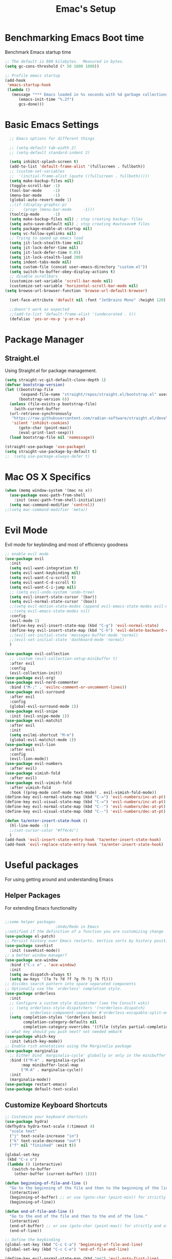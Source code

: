 #+Title: Emac's Setup
#+STARTUP: content inlineimages
#+PROPERTY: header-args:emacs-lisp :results output silent :tangle ~/.emacs

* Benchmarking Emacs Boot time
Benchmark Emacs startup time
#+begin_src emacs-lisp
  ;; The default is 800 kilobytes.  Measured in bytes.
  (setq gc-cons-threshold (* 50 1000 1000))

  ;; Profile emacs startup
  (add-hook
   'emacs-startup-hook
   (lambda ()
     (message "*** Emacs loaded in %s seconds with %d garbage collections."
  	    (emacs-init-time "%.2f")
  	    gcs-done)))
#+end_src

* Basic Emacs Settings
#+begin_src emacs-lisp 
    ;; Emacs options for different things

    ;; (setq-default tab-width 2) 
    ;; (setq-default standard-indent 2) 

    (setq inhibit-splash-screen t)
    (add-to-list 'default-frame-alist '(fullscreen . fullboth))
    ;; (custom-set-variables
    ;;  '(initial-frame-alist (quote ((fullscreen . fullboth)))))
    (setq make-backup-files nil)
    (toggle-scroll-bar -1)
    (tool-bar-mode     -1)
    (menu-bar-mode     -1)
    (global-auto-revert-mode 1)
    ;;(if (display-graphic-p)
    ;;    (progn (menu-bar-mode     -1)))
    (tooltip-mode      -1)
    (setq make-backup-files nil) ; stop creating backup~ files
    (setq auto-save-default nil) ; stop creating #autosave# files
    (setq package-enable-at-startup nil)
    (setq vc-follow-symlinks nil)
    ;; Trying to speed up emacs load
    (setq jit-lock-stealth-time nil)
    (setq jit-lock-defer-time nil)
    (setq jit-lock-defer-time 0.05)
    (setq jit-lock-stealth-load 200)
    (setq indent-tabs-mode nil)
    (setq custom-file (concat user-emacs-directory "custom.el"))
    (setq switch-to-buffer-obey-display-actions t)
    ;; disable scrollbars
    (customize-set-variable 'scroll-bar-mode nil)
    (customize-set-variable 'horizontal-scroll-bar-mode nil)
  (setq browse-url-browser-function 'browse-url-default-browser)

    (set-face-attribute 'default nil :font "JetBrains Mono" :height 120)

    ;;doesn't work as expected
    ;;(add-to-list 'default-frame-alist '(undecorated . t))
    (defalias 'yes-or-no-p 'y-or-n-p)

#+end_src

* Package Manager
** Straight.el
Using Straight.el for package management.
#+begin_src emacs-lisp 
  (setq straight-vc-git-default-clone-depth 1)
  (defvar bootstrap-version)
  (let ((bootstrap-file
         (expand-file-name "straight/repos/straight.el/bootstrap.el" user-emacs-directory))
        (bootstrap-version 6))
    (unless (file-exists-p bootstrap-file)
      (with-current-buffer
  	(url-retrieve-synchronously
  	 "https://raw.githubusercontent.com/radian-software/straight.el/develop/install.el"
  	 'silent 'inhibit-cookies)
        (goto-char (point-max))
        (eval-print-last-sexp)))
    (load bootstrap-file nil 'nomessage))
  
  (straight-use-package 'use-package)
  (setq straight-use-package-by-default t)
  ;;  (setq use-package-always-defer t)
#+end_src

* Mac OS X Specifics 
#+begin_src emacs-lisp
  (when (memq window-system '(mac ns x))
    (use-package exec-path-from-shell
      :init (exec-path-from-shell-initialize))
    (setq mac-command-modifier 'control))
  ;;(setq mac-command-modifier 'meta))
#+end_src

* Evil Mode
Evil mode for keybinding and most of efficiency goodness

#+begin_src emacs-lisp
  ;; enable evil mode
  (use-package evil
    :init
    (setq evil-want-integration t)
    (setq evil-want-keybinding nil)
    (setq evil-want-C-u-scroll t)
    (setq evil-want-C-d-scroll t)
    (setq evil-want-C-i-jump nil)
    ;; (setq evil-undo-system 'undo-tree)
    (setq evil-insert-state-cursor '(bar))
    (setq evil-normal-state-cursor '(box))
    ;;(setq evil-motion-state-modes (append evil-emacs-state-modes evil-motion-state-modes))
    ;;(setq evil-emacs-state-modes nil)
    :config
    (evil-mode 1)
    (define-key evil-insert-state-map (kbd "C-g") 'evil-normal-state)
    (define-key evil-insert-state-map (kbd "C-h") 'evil-delete-backward-char-and-join)
    ;;(evil-set-initial-state 'messages-buffer-mode 'normal)
    ;;(evil-set-initial-state 'dashboard-mode 'normal)
    )

  (use-package evil-collection
    ;; :custom (evil-collection-setup-minibuffer t)
    :after evil
    :config
    (evil-collection-init))
  (use-package evil-org)
  (use-package evil-nerd-commenter
    :bind ("M-;" . 'evilnc-comment-or-uncomment-lines))
  (use-package evil-surround
    :after evil
    :config
    (global-evil-surround-mode 1))
  (use-package evil-snipe
    :init (evil-snipe-mode 1))
  (use-package evil-matchit
    :after evil
    :init
    (setq evilmi-shortcut "M-m")
    (global-evil-matchit-mode 1))
  (use-package evil-lion
    :after evil
    :config
    (evil-lion-mode))
  (use-package evil-numbers
    :after evil)
  (use-package vimish-fold
    :after evil)
  (use-package evil-vimish-fold
    :after vimish-fold
    :hook ((prog-mode conf-mode text-mode) . evil-vimish-fold-mode))
  (define-key evil-normal-state-map (kbd "C-=") 'evil-numbers/inc-at-pt)
  (define-key evil-visual-state-map (kbd "C-=") 'evil-numbers/inc-at-pt)
  (define-key evil-normal-state-map (kbd "C--") 'evil-numbers/dec-at-pt)
  (define-key evil-visual-state-map (kbd "C--") 'evil-numbers/dec-at-pt)

  (defun ta/enter-insert-state-hook ()
    (hl-line-mode -1)
    ;;(set-cursor-color "#ff4c4c")
    )
  (add-hook 'evil-insert-state-entry-hook 'ta/enter-insert-state-hook)
  (add-hook 'evil-replace-state-entry-hook 'ta/enter-insert-state-hook)
#+end_src

* Useful packages
For using getting around and understanding Emacs
** Helper Packages
For extending Emacs functionality
#+begin_src emacs-lisp

  ;;some helper packages
    					;Undo/Redo in Emacs
  ;;notified if the definition of a function you are customizing change
  (use-package el-patch)
  ;; Persist history over Emacs restarts. Vertico sorts by history position.
  (use-package savehist
    :init (savehist-mode))
  ;; a better window manager?
  (use-package ace-window
    :bind ("C-c o" . 'ace-window)
    :init
    (setq aw-dispatch-always t)
    (setq aw-keys '(?a ?s ?d ?f ?g ?h ?j ?k ?l)))
  ;; divides search pattern into space separated components
  ;; Optionally use the `orderless' completion style.
  (use-package orderless
    :init
    ;; Configure a custom style dispatcher (see the Consult wiki)
    ;; (setq orderless-style-dispatchers '(+orderless-dispatch)
    ;;       orderless-component-separator #'orderless-escapable-split-on-space)
    (setq completion-styles '(orderless basic)
          completion-category-defaults nil
          completion-category-overrides '((file (styles partial-completion)))))
  ;; what key should you push next? not needed embark
  (use-package which-key
    :init (which-key-mode))
  ;; Enable rich annotations using the Marginalia package
  (use-package marginalia
    ;; Either bind `marginalia-cycle' globally or only in the minibuffer
    :bind (("M-A" . marginalia-cycle)
    	 :map minibuffer-local-map
    	 ("M-A" . marginalia-cycle))
    :init
    (marginalia-mode))
  (use-package restart-emacs)
  (use-package default-text-scale)
#+end_src
** Customize Keyboard Shortcuts
#+begin_src emacs-lisp
  ;; Customize your keyboard shortcuts
  (use-package hydra)
  (defhydra hydra-text-scale (:timeout 4)
    "scale text"
    ("j" text-scale-increase "in")
    ("k" text-scale-decrease "out")
    ("f" nil "finished" :exit t))

  (global-set-key
   (kbd "C-x o")
   (lambda () (interactive)
     (switch-to-buffer
      (other-buffer (current-buffer) 1))))

  (defun beginning-of-file-and-line ()
    "Go to the beginning of the file and then to the beginning of the line."
    (interactive)
    (beginning-of-buffer) ;; or use (goto-char (point-min)) for strictly beginning of buffer
    (beginning-of-line))

  (defun end-of-file-and-line ()
    "Go to the end of the file and then to the end of the line."
    (interactive)
    (end-of-buffer) ;; or use (goto-char (point-max)) for strictly end of buffer
    (end-of-line))

  ;; Define the keybinding
  (global-set-key (kbd "C-c C-a") 'beginning-of-file-and-line)
  (global-set-key (kbd "C-c C-e") 'end-of-file-and-line)

  (define-key evil-normal-state-map (kbd "gg") 'evil-goto-first-line)
  (define-key evil-normal-state-map (kbd "G") 'evil-goto-line)
  (defun choose-theme ()
    "Interactively choose a theme"
    (interactive)
    (let* ((all-themes (mapcar 'symbol-name (custom-available-themes)))
    	 (theme (completing-read "Load custom theme: " all-themes nil t)))
      (when theme
        (load-theme (intern theme) t))))

  (use-package general
    :config
    (general-create-definer rune/leader-keys
      :keymaps '(normal insert visual emacs)
      :prefix "SPC"
      :global-prefix "C-SPC")
    (rune/leader-keys
      "t"  '(:ignore t :which-key "Toggles")
      "gc" '(copilot-mode                                                     :which-key "Copilot Mode")
      "gp" '(gptel                                                            :which-key "GPT-4")
      "gP" '(gptel-send                                                       :which-key "Send to GPT")
      "ts" '(hydra-text-scale/body                                            :which-key "Scale Text")
      "tt" '(lambda () (interactive)
    	    (mapc #'disable-theme custom-enabled-themes)
    	    (choose-theme)
              :which-key "Choose Theme")
      "tl" '(lambda () (interactive)
    	    (mapc #'disable-theme custom-enabled-themes)
    	    (load-theme 'doom-one-light t)
              :which-key "Light Theme")
      "td" '(lambda () (interactive)
    	    (mapc #'disable-theme custom-enabled-themes)
    	    (load-theme 'doom-moonlight t)
              :which-key "Dark Theme")
      "xb" '(ibuffer                                                          :which-key "ibuffer")
      
      "xv" '(my-project-vterm :which-key "Vterm") 
      "fe" '(lambda() (interactive)(find-file "~/linux-setup/emacs-init.org") :which-key "emacs-init.org")
      "fz" '(lambda() (interactive)(find-file "~/linux-setup/zsh-init.org")   :which-key "zsh-init.org")
      "yn" '(yas-new-snippet                                                  :which-key "New Yasnippet")
      "yr" '(yas-reload-all                                                   :which-key "Yasnippet Reload")
      "yt" '(yas-describe-tables                                              :which-key "Yasnippet Describe")
      "yv" '(lambda() (interactive) yas-snippet-visit-file  :which-key "Visit Yasnippet File")
      ))
  ;;(global-set-key (kbd "C-e") 'end-of-line)
#+end_src 

#+begin_src elisp
  (defun beginning-of-file-and-line ()
    (interactive)
    (goto-char (point-min))
    (beginning-of-line))

  (defun end-of-file-and-line ()
    (interactive)
    (goto-char (point-max))
    (end-of-line))

  (define-key evil-normal-state-map (kbd "gg") 'beginning-of-file-and-line)
  (define-key evil-normal-state-map (kbd "G") 'end-of-file-and-line)
#+end_src

** You Snip It
#+BEGIN_SRC emacs-lisp
  (use-package yasnippet
    :config
    (setq yas-triggers-in-field t)
    ;; (setq yas-next-field-or-maybe-expand nil)
    (setq yas-snippet-dirs '("~/linux-setup/yasnippet" yas-installed-snippets-dir))

    :init 
    (yas-global-mode 1)
    )

  ;; (defun my-yas-try-expanding-auto-snippets ()
  ;;   (when yas-minor-mode
  ;;     (let ((yas-buffer-local-condition ''(require-snippet-condition . auto)))
  ;;       (yas-expand))))
  ;; (add-hook 'post-command-hook #'my-yas-try-expanding-auto-snippets)
#+END_SRC

** Do Stuff in Emacs Easily
#+begin_src emacs-lisp

  ;; Completion frameworks and doing stuff
  (use-package vertico
    :bind (:map
        	 vertico-map
        	 ("C-j" . vertico-next)
        	 ("C-k" . vertico-previous)
        	 ("C-f" . vertico-exit)
        	 :map minibuffer-local-map
        	 ("M-h" . backward-kill-word))
    :custom (vertico-cycle t)
    :init (vertico-mode))

  (use-package vertico-posframe
    :after vertico
    :config
    (add-hook 'vertico-mode-hook #'vertico-posframe-mode))

  (setq vertico-multiform-commands
        '((consult-line
           posframe
           (vertico-posframe-poshandler . posframe-poshandler-frame-top-center)
           (vertico-posframe-border-width . 10)
           (vertico-posframe-fallback-mode . vertico-buffer-mode))
          (t posframe)))

  (vertico-multiform-mode 1)
  (setq vertico-posframe-parameters
        '((left-fringe . 8)
          (right-fringe . 8)))

  (use-package consult
    :bind (("C-c s" . consult-line)
        	 ("C-M-l" . consult-imenu)
        	 ("C-r" . consult-history)
        	 ))

  ;;Do commands and operatioms on buffers or synbols
  (use-package embark
    :bind (("C-c e" . embark-act)
        	 ("M-." . embark-dwim)
        	 ("C-h B" . embark-bindings))
    :init (setq prefix-help-command #'embark-prefix-help-command))

  (use-package embark-consult
    :after (embark consult)
    :hook (embark-collect-mode . consult-preview-at-point-mode))
  (use-package solaire-mode
    :hook (after-init . solaire-global-mode))
#+end_src

** TODO Browse Files
#+begin_src emacs-lisp :tangle no
  (use-package dired
    :straight nil)

  (use-package all-the-icons-dired
    :after dired-sidebar
    :hook (dired-mode . all-the-icons-dired-mode))

  (use-package dired-sidebar
    :bind (("C-x C-n" . dired-sidebar-toggle-sidebar))
    :commands (dired-sidebar-toggle-sidebar)
    :init
    (add-hook 'dired-sidebar-mode-hook
              (lambda ()
                (unless (file-remote-p default-directory)
                  (auto-revert-mode))))
    :config
    (push 'toggle-window-split dired-sidebar-toggle-hidden-commands)
    (push 'rotate-windows dired-sidebar-toggle-hidden-commands)
    (setq dired-sidebar-use-term-integration t))


#+end_src

#+begin_src emacs-lisp :tangle no
  (use-package dired
    :straight nil)

  (use-package all-the-icons-dired
    :after dired-sidebar
    :hook (dired-mode . all-the-icons-dired-mode))

  (use-package dired-sidebar
    :bind (("C-x C-n" . dired-sidebar-toggle-sidebar))
    :commands (dired-sidebar-toggle-sidebar)
    :init
    (add-hook 'dired-sidebar-mode-hook
              (lambda ()
                (unless (file-remote-p default-directory)
                  (auto-revert-mode))))
    :config
    (push 'toggle-window-split dired-sidebar-toggle-hidden-commands)
    (push 'rotate-windows dired-sidebar-toggle-hidden-commands)
    (setq dired-sidebar-use-term-integration t))

  ;; Close the dired-sidebar when file opens
  (with-eval-after-load 'dired
    (defun close-dired-sidebar-find-file ()
      "Close the dired-sidebar when opening a file."
      (interactive)
      (let ((buffer (dired-get-file-for-visit)))
        (dired-sidebar-toggle-sidebar)
        (find-file buffer)))
    (advice-add 'dired-find-file :override #'close-dired-sidebar-find-file))
#+end_src

* Org Mode Setup
Because this is one of the main reasons to use Emacs:
#+begin_src emacs-lisp
    ;; Organize your notes and maybe part of your life
    (use-package org 
      :init
      (setq org-confirm-babel-evaluate nil)
      (setq org-startup-indented  t)
      (setq org-startup-numerated t)
      (setq org-startup-with-inline-images t)
      (setq org-blank-before-new-entry nil)
      (setq org-hide-emphasis-markers nil)
      (setq org-ellipsis " ▼")
      (setq org-agenda-files
  	  '("~/linux-setup/org-setup/org-try.org"))
      ;; (setq org-todo-keywords

      ;; 	'((sequence "TODO(t)" "FEEDBACK(w@)" "VERIFY" "|" "DONE" "DELEGATED")))
      ;; (setq org-todo-keywords
      ;; 	'((sequence "GENERATE" "IMITATE" "EXECUTE" "|" "IDEA" "REFLECT" "REVISE")))
      ;; (setq org-todo-keywords
      ;;       '((sequence "TODO(t)" "|" "DONE(d)")
      ;;         (sequence "REPORT(r)" "BUG(b)" "KNOWNCAUSE(k)" "|" "FIXED(f)")))
      ;; (setq org-log-done 'time)
      ;; (setq org-log-done 'note)
      :hook
      ((org-mode . visual-line-mode)  ; Added this line
       (org-babel-after-execute . org-redisplay-inline-images)))

    (use-package visual-fill-column
      :custom
      (visual-fill-column-center-text t)
      (visual-fill-column-width 140)
      :hook (org-mode . visual-fill-column-mode))
#+end_src

#+begin_src emacs-lisp 
  ;; (use-package ox-publish
  ;;   :straight nil)

  ;; Org Babel for code blocks
  (use-package ob
    :straight nil
    :after (:all org)
    :init
    (require 'org-tempo)
    (add-to-list 'org-structure-template-alist '("el" . "src emacs-lisp"))
    (add-to-list 'org-structure-template-alist '("hs" . "src haskell"))
    (add-to-list 'org-structure-template-alist '("sh" . "src shell"))
    (add-to-list 'org-structure-template-alist '("py" . "src python"))
    (setq org-confirm-babel-evaluate nil)
    :config

    ;; load more languages for org-babel
    (org-babel-do-load-languages
     'org-babel-load-languages
     '((shell      . t)
       (emacs-lisp . t)
       (dot        . t)
       (python     . t)
       (haskell    . t)
       (scheme     . t)
       )))
#+end_src

#+begin_src emacs-lisp
  ;; Automatically tangle our Emacs.org config file when we save it
  (defun efs/org-babel-tangle-config ()
    (when (string-equal (buffer-file-name)
  		      (expand-file-name "~/linux-setup/emacs-init.org"))
      ;; Dynamic scoping to the rescue
      (let ((org-confirm-babel-evaluate nil))
        (message "Tangling new .emacs")
        (org-babel-tangle)))
    (when (string-equal (buffer-file-name)
  		      (expand-file-name "~/linux-setup/zsh-init.org"))
      ;; Dynamic scoping to the rescue
      (let ((org-confirm-babel-evaluate nil))
        (message "Tangling new .zsh")
        (org-babel-tangle))))


  (add-hook 'org-mode-hook (lambda () (add-hook 'after-save-hook #'efs/org-babel-tangle-config)))
#+end_src
#+begin_src emacs-lisp :tangle no
  (use-package markdown-mode)
  (use-package auctex)
#+end_src

* Project Management
Manage your projects

#+begin_src emacs-lisp
  ;; Project management
  (use-package magit)
#+end_src

* Buffer Management

#+begin_src emacs-lisp
  (use-package ibuffer
    :straight nil)

  (use-package ibuf-ext
    :straight nil)

  (add-to-list 'ibuffer-never-show-predicates "^/dired")
  (add-to-list 'ibuffer-never-show-predicates "magit") ; hide Magit buffers

  (setq ibuffer-saved-filter-groups
        (quote (("default"
  	       ("Dotfiles" (filename . "^\\."))
  	       ("Messages"  (name . "^\\/"))
  	       ("Org"       (mode . org-mode))
  	       ("Planner"   (or
  			     (name . "^\\/Calendar\\*$")
  			     (name . "^\\/Org Agenda\\*$")))
  	       ("Emacs"     (or
  			     (name . "^\\/scratch\\*$")
  			     (name . "^\\/Messages\\*$")))))))

  (add-hook 'ibuffer-mode-hook
  	  (lambda ()
  	    (ibuffer-switch-to-saved-filter-groups "default")))
#+end_src

#+begin_src emacs-lisp 
  (use-package perspective
    :bind (
  	 ("C-x C-b" . persp-ibuffer)
  	 ("C-x k" . persp-kill-buffer* ))
    :custom
    (persp-mode-prefix-key (kbd "C-x C-x"))
    :init
    (setq persp-initial-frame-name "Main")
    (persp-mode))
#+end_src 

#+begin_src emacs-lisp
  (use-package project
    :straight nil)
  (use-package popper
    :bind (("C-`"   . popper-toggle)
  	 ("M-`"   . popper-cycle)
  	 ("C-M-`" . popper-toggle-type))
    :init
    ;; have popper respect display-buffer-alist rules
    ;; (setq popper-display-control nil)
    ;; enable actions in echo area (k to kill buffer)
    ;; (setq popper-echo-dispatch-actions t)
    ;; how to group popups
    ;; (setq popper-display-function #'popper-select-popup-at-bottom)
    (setq popper-group-function #'popper-group-by-project)
    ;; which buffers should be considered popups
    (setq popper-window-height 0.33)
    (setq popper-reference-buffers
  	'("\\*ChatGPT\\*"
  	  "\\*scratch\\*"
  	  "\\*?vterm"
  	  help-mode
  	  compilation-mode))
    (popper-mode +1)
    (popper-echo-mode +1))                ; For echo area hints
#+end_src

* Shell Support
#+begin_src emacs-lisp 

  (if (not (eq system-type 'windows-nt))
      (progn
        (use-package vterm
  	:config (setq vterm-max-scrollback 10000))
        (use-package multi-vterm)

        ;; Some fancy project/perspective stuff.
        (defun my-project-vterm ()
  	"Open a `vterm` in the current project's root directory."
  	(interactive)
  	(let ((project-root (project-root (project-current t))))
  	  (if project-root
  	      (let ((default-directory project-root))
  		(vterm (format "vterm: %s" project-root)))
  	    (message "Not in a project!"))))
        ;; (global-set-key (kbd "C-c p v") #'my-project-vterm)
        (defun project-switch-to-perspective ()
  	"Switch to a perspective with the name of the current project."
  	(interactive)
  	(let ((project-name (file-name-nondirectory (directory-file-name (project-root (project-current t))))))
  	  (if (not (persp-switch project-name))
  	      (progn
  		(persp-switch project-name)
  		(dired (project-root (project-current t)))))))
        (global-set-key (kbd "C-x p p") 'project-switch-to-perspective)
        (advice-add 'project-switch-project :after #'project-switch-to-perspective)

        ))

#+end_src
* Programming
** Corfu
#+begin_src emacs-lisp 
  (use-package corfu
    ;; Optional customizations
    :custom
    (corfu-cycle t)                ;; Enable cycling for `corfu-next/previous'
    (corfu-auto t)                 ;; Enable auto completion
    (corfu-separator ?\s)          ;; Orderless field separator
    ;; (corfu-quit-at-boundary nil)   ;; Never quit at completion boundary
    ;; (corfu-quit-no-match nil)      ;; Never quit, even if there is no match
    ;; (corfu-preview-current nil)    ;; Disable current candidate preview
    ;; (corfu-preselect 'prompt)      ;; Preselect the prompt
    ;; (corfu-on-exact-match nil)     ;; Configure handling of exact matches
    ;; (corfu-scroll-margin 5)        ;; Use scroll margin

    :hook (prog-mode . corfu-mode)
    ;; Enable Corfu only for certain modes.
    ;; :hook ((prog-mode . corfu-mode)
    ;;        (shell-mode . corfu-mode)
    ;;        (eshell-mode . corfu-mode))

    ;; Recommended: Enable Corfu globally.  This is recommended since Dabbrev can
    ;; be used globally (M-/).  See also the customization variable
    ;; `global-corfu-modes' to exclude certain modes.
    :init
    (global-corfu-mode))

  ;; A few more useful configurations...
  (use-package emacs
    :init
    ;; TAB cycle if there are only few candidates
    (setq completion-cycle-threshold 3)

    ;; Emacs 28: Hide commands in M-x which do not apply to the current mode.
    ;; Corfu commands are hidden, since they are not supposed to be used via M-x.
    ;; (setq read-extended-command-predicate
    ;;       #'command-completion-default-include-p)

    ;; Enable indentation+completion using the TAB key.
    ;; `completion-at-point' is often bound to M-TAB.
    (setq tab-always-indent 'complete))      (use-package corfu
    :straight t
    :config
    ;; Optionally use TAB for cycling, default is `corfu-complete'.
    (setq corfu-cycle t)
    ;; Optionally enable `corfu-mode' in all buffers.
    (global-set-key (kbd "M-RET") #'corfu-complete)
    (setq corfu-quit-at-boundary nil)
    (setq corfu-quit-no-match t))

  ;; Use Dabbrev with Corfu!
  (use-package dabbrev
    ;; Swap M-/ and C-M-/
    :bind (("M-/" . dabbrev-completion)
           ("C-M-/" . dabbrev-expand))
    :config
    (add-to-list 'dabbrev-ignored-buffer-regexps "\\` ")
    ;; Since 29.1, use `dabbrev-ignored-buffer-regexps' on older.
    (add-to-list 'dabbrev-ignored-buffer-modes 'doc-view-mode)
    (add-to-list 'dabbrev-ignored-buffer-modes 'pdf-view-mode))

  (use-package eglot
    :config
    (setq eglot-autoshutdown t)
    (add-to-list 'eglot-server-programs '(haskell-mode . ("ghcide" "--lsp"))))

  (use-package nix-mode
    :mode "\\.nix\\'")
  (use-package haskell-mode
    :mode "\\.hs\\'")

#+end_src
** Copilot 
#+begin_src emacs-lisp 
  (use-package copilot
    :straight (:host github :repo "copilot-emacs/copilot.el" :files ("dist" "*.el"))
    :init (setq copilot-indent-offset-warning-disable t)
    :bind (:map copilot-completion-map
  	      ("M-<tab>" . 'copilot-accept-completion)
  	      ("M-TAB" . 'copilot-accept-completion)
  	      ("TAB" . 'copilot-accept-completion-by-word)
  	      ("<tab>" . 'copilot-accept-completion-by-word)))

#+end_src
** TODO Cape
** GPTEL 
#+begin_src emacs-lisp
  (use-package gptel
    :custom
    (gptel-model "gpt-3.5-turbo")
    (gptel-default-mode 'org-mode)
    (gptel-prompt-prefix-alist
     '((markdown-mode . "# ")
       (org-mode . "* ")
       (text-mode . "# ")))
    :config
    (add-hook 'gptel-post-stream-hook 'gptel-auto-scroll)
    (add-hook 'gptel-post-response-functions 'gptel-end-of-response))

#+end_src
* PDFs
#+begin_src emacs-lisp :tangle no

  (use-package pdf-tools
    :config
    (pdf-tools-install)
    
    ;; enable midnight mode for dark theme
    (add-hook 'pdf-view-mode-hook 'pdf-view-midnight-minor-mode)
    
    ;; disable blinking
    (add-hook 'pdf-view-mode-hook (lambda ()
  				  (set (make-local-variable 'blink-cursor-mode) nil)))

    ;; unbind q key
    ;; (define-key pdf-view-mode-map (kbd "q") nil)
    
    (setq-default pdf-view-display-size 'fit-page)
    (setq pdf-annot-activate-created-annotations t)
    :bind
    :custom
    (pdf-view-resize-factor 1.0))
#+end_src

* Themes
#+begin_src emacs-lisp 
  ;; themes at the end
  (if (display-graphic-p)
      (progn
        (use-package ef-themes)
        
        (use-package modus-themes)

        (use-package all-the-icons)

        ;; (use-package doom-modeline
        ;; 	:init (doom-modeline-mode nil))

        (use-package telephone-line
  	:init
  	(setq telephone-line-primary-left-separator 'telephone-line-cubed-left
  	      telephone-line-secondary-left-separator 'telephone-line-cubed-hollow-left
  	      telephone-line-primary-right-separator 'telephone-line-cubed-right
  	      telephone-line-secondary-right-separator 'telephone-line-cubed-hollow-right)
  	(setq telephone-line-height 24
  	      telephone-line-evil-use-short-tag t))

        (use-package doom-themes
  	:config
  	;; Global settings (defaults)
  	(setq doom-themes-enable-bold t    ; if nil, bold is universally disabled
  	      doom-themes-enable-italic t) ; if nil, italics is universally disabled
  	;; (load-theme 'doom-nova)
  	;; Enable flashing mode-line on errors
  	(doom-themes-visual-bell-config)
  	;; Enable custom neotree theme (all-the-icons must be installed!)
  	;;(doom-themes-neotree-config)
  	;; or for treemacs users
  	(setq doom-themes-treemacs-theme "doom-colors") ; use "doom-colors" for less minimal icon theme
  	;;(doom-themes-treemacs-config)
  	;; Corrects (and improves) org-mode's native fontification.
  	(doom-themes-org-config))

        (telephone-line-mode t)
        ))
#+end_src
** Dealing with Parentheses
#+begin_src emacs-lisp
  (use-package rainbow-delimiters
    :hook (prog-mode . rainbow-delimiters-mode))

  (use-package smartparens
    :straight t
    :config
    (require 'smartparens-config)
    (smartparens-global-mode 1))

  (use-package highlight-parentheses
    :config
    (define-globalized-minor-mode global-highlight-parentheses-mode
      highlight-parentheses-mode
      (lambda () (highlight-parentheses-mode t)))
    (global-highlight-parentheses-mode t))

  (setq blink-matching-paren t)
#+end_src 

* TODO Literate Programming
#+begin_src python :results output
  import random, sys
  random.seed(1)
  print(sys.version)
  print("Hello world!!! Here is a random number: %f" % random.random())
#+end_src

#+RESULTS:
: zsh:1: command not found: python
: [ Babel evaluation exited with code 127 ]

* TODO Publish Website with notes
#+begin_src emacs-lisp
  (setq org-publish-project-alist
        `(("pages"
  	 :base-directory "~/taingram.org/org/"
  	 :base-extension "org"
  	 :recursive t
  	 :publishing-directory "~/taingram.or/html/"
  	 :publishing-function org-html-publish-to-html)

  	("static"
  	 :base-directory "~/taingram.org/org/"
  	 :base-extension "css\\|txt\\|jpg\\|gif\\|png"
  	 :recursive t
  	 :publishing-directory  "~/taingram.org/html/"
  	 :publishing-function org-publish-attachment)

  	("taingram.org" :components ("pages" "static"))))
#+end_src

* TODO Web Browsing
#+begin_src emacs-lisp :tangle no
  (use-package xwidget-webkit 
    :ensure nil ; Ensure nil because xwidget is not a installable package
    :bind ("C-c w" . xwidget-webkit-browse-url))
#+end_src



* Scratch Area
#+begin_src emacs-lisp :tangle no

  (use-package pdf-tools
    :config
    (pdf-tools-install)
    :bind ("q" . nil)
    :custom
    (pdf-view-resize-factor 1.2)
    (color-theme "onedark")
    (font-face "courier")
    (blink-cursor-mode nil)
    (midnight-mode t))

  (use-package pdf-tools
    :config (pdf-tools-install))

  (defun pdf-view-mode-hook ()
    (setq-default pdf-view-display-size 'fit-page)
    (setq pdf-annot-activate-created-annotations t)
    (bind ("q" . nil)))
#+end_src

#+begin_src emacs-lisp :tangle no
  (gptel-make-ollama "Ollama"             ;Any name of your choosing
    :host "localhost:11434"               ;Where it's running
    :stream t                             ;Stream responses
    :models '("mistral:latest"))          ;List of models
  ;; OPTIONAL configuration
  (setq-default
   gptel-model "llama2"
   gptel-backend (gptel-make-ollama "Ollama"
                   :host "127.0.0.1:11434"
                   :stream t
                   :models '("mistral:latest")))
#+end_src


